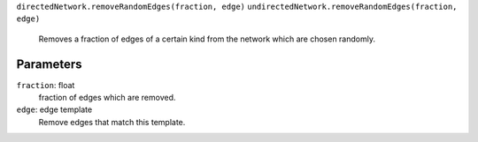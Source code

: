 ``directedNetwork.removeRandomEdges(fraction, edge)``
``undirectedNetwork.removeRandomEdges(fraction, edge)``
	Removes a fraction of edges of a certain kind from the network which are chosen randomly.


Parameters
----------

``fraction``: float
	fraction of edges which are removed.
``edge``: edge template
	Remove edges that match this template.	 
